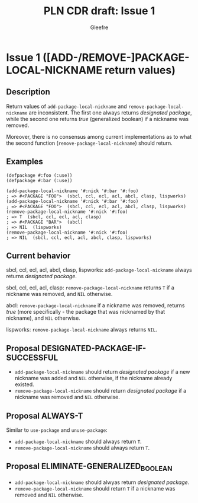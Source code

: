 #+title: PLN CDR draft: Issue 1
#+author: Gleefre
#+email: varedif.a.s@gmail.com

#+options: toc:nil
#+latex_header: \usepackage[margin=1in]{geometry}

* Issue 1 ([ADD-/REMOVE-]PACKAGE-LOCAL-NICKNAME return values)
  :PROPERTIES:
  :CUSTOM_ID: issue-1
  :END:
** Description
   Return values of ~add-package-local-nickname~ and ~remove-package-local-nickname~
   are inconsistent. The first one always returns /designated package/, while the
   second one returns /true/ (generalized boolean) if a nickname was removed.

   Moreover, there is no consensus among current implementations as to what the second
   function (~remove-package-local-nickname~) should return.
** Examples
   #+BEGIN_SRC common-lisp
     (defpackage #:foo (:use))
     (defpackage #:bar (:use))

     (add-package-local-nickname '#:nick '#:bar '#:foo)
     ; => #<PACKAGE "FOO">  (sbcl, ccl, ecl, acl, abcl, clasp, lispworks)
     (add-package-local-nickname '#:nick '#:bar '#:foo)
     ; => #<PACKAGE "FOO">  (sbcl, ccl, ecl, acl, abcl, clasp, lispworks)
     (remove-package-local-nickname '#:nick '#:foo)
     ; => T  (sbcl, ccl, ecl, acl, clasp)
     ; => #<PACKAGE "BAR">  (abcl)
     ; => NIL  (lispworks)
     (remove-package-local-nickname '#:nick '#:foo)
     ; => NIL  (sbcl, ccl, ecl, acl, abcl, clasp, lispworks)
   #+END_SRC
** Current behavior
   sbcl, ccl, ecl, acl, abcl, clasp, lispworks:
     ~add-package-local-nickname~ always returns /designated package/.

   sbcl, ccl, ecl, acl, clasp:
     ~remove-package-local-nickname~ returns ~T~ if a nickname was removed,
     and ~NIL~ otherwise.

   abcl:
     ~remove-package-local-nickname~ if a nickname was removed, returns /true/ (more
     specifically - the package that was nicknamed by that nickname), and ~NIL~
     otherwise.

   lispworks:
     ~remove-package-local-nickname~ always returns ~NIL~.
** Proposal DESIGNATED-PACKAGE-IF-SUCCESSFUL
   - ~add-package-local-nickname~ should return /designated package/ if a new nickname
     was added and ~NIL~ otherwise, if the nickname already existed.
   - ~remove-package-local-nickname~ should return /designated package/ if a nickname
     was removed and ~NIL~ otherwise.
** Proposal ALWAYS-T
   Similar to ~use-package~ and ~unuse-package~:
   - ~add-package-local-nickname~ should always return ~T~.
   - ~remove-package-local-nickname~ should always return ~T~.
** Proposal ELIMINATE-GENERALIZED_BOOLEAN
   - ~add-package-local-nickname~ should alwyas return /designated package/.
   - ~remove-package-local-nickname~ should return ~T~ if a nickname was removed and
     ~NIL~ otherwise.
